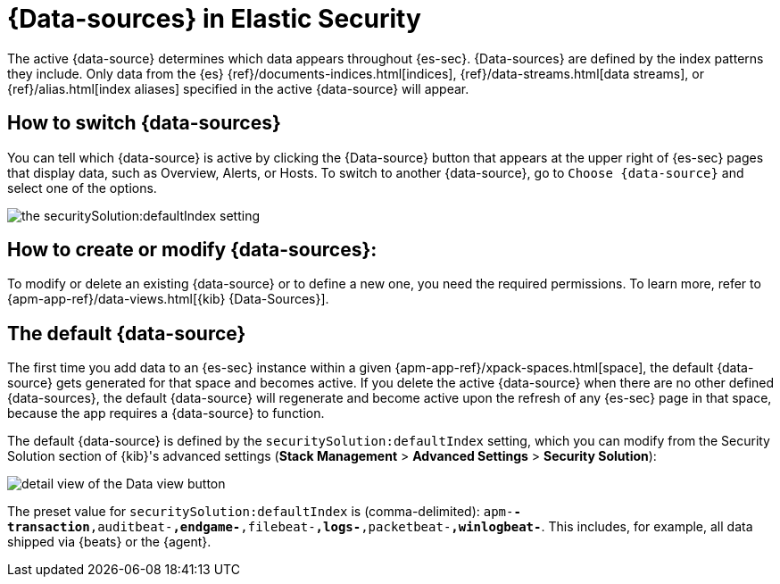 [[data-views-in-sec]]
= {Data-sources} in Elastic Security

The active {data-source} determines which data appears throughout {es-sec}.
{Data-sources} are defined by the index patterns they include.
Only data from the {es} {ref}/documents-indices.html[indices], {ref}/data-streams.html[data streams], or {ref}/alias.html[index aliases] specified in the active {data-source} will appear.

[discrete]
== How to switch {data-sources}

You can tell which {data-source} is active by clicking the {Data-source} button that appears at the upper right of {es-sec} pages that display data, such as Overview, Alerts, or Hosts.
To switch to another {data-source}, go to `Choose {data-source}` and select one of the options.

image::images/dataview-default-setting-highlighted.png[the securitySolution:defaultIndex setting, shown in context]

[discrete]
== How to create or modify {data-sources}:

To modify or delete an existing {data-source} or to define a new one, you need the required permissions.
To learn more, refer to {apm-app-ref}/data-views.html[{kib} {Data-Sources}].

[discrete]
== The default {data-source}

The first time you add data to an {es-sec} instance within a given {apm-app-ref}/xpack-spaces.html[space], the default {data-source} gets generated for that space and becomes active.
If you delete the active {data-source} when there are no other defined {data-sources}, the default {data-source} will regenerate and become active upon the refresh of any {es-sec} page in that space, because the app requires a {data-source} to function.

The default {data-source} is defined by the `securitySolution:defaultIndex` setting, which you can modify from the Security Solution section of {kib}'s advanced settings (**Stack Management** > **Advanced Settings** > **Security Solution**):

image::images/dataview-button-highlighted.png[detail view of the Data view button]

The preset value for `securitySolution:defaultIndex` is (comma-delimited): `apm-*-transaction*,auditbeat-*,endgame-*,filebeat-*,logs-*,packetbeat-*,winlogbeat-*`.
This includes, for example, all data shipped via {beats} or the {agent}.
